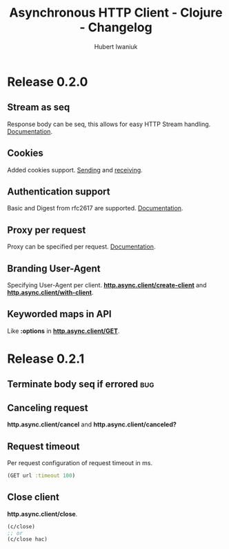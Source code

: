 #+TITLE: Asynchronous HTTP Client - Clojure - Changelog
#+AUTHOR: Hubert Iwaniuk
#+EMAIL: neotyk@kungfoo.pl
#+INFOJS_OPT: view:info toc:1
#+OPTIONS: H:4

* Release 0.2.0
** Stream as seq
   Response body can be seq, this allows for easy HTTP Stream
   handling. [[http://neotyk.github.com/http.async.client/docs.html#sec-1.2.4][Documentation]].
** Cookies
   Added cookies support. [[http://neotyk.github.com/http.async.client/docs.html#sec-1.2.3.4][Sending]] and [[http://neotyk.github.com/http.async.client/docs.html#sec-1.2.5.4][receiving]].
** Authentication support
   Basic and Digest from rfc2617 are supported. [[http://neotyk.github.com/http.async.client/docs.html#sec-1.2.3.6][Documentation]].
** Proxy per request
   Proxy can be specified per request. [[http://neotyk.github.com/http.async.client/http://neotyk.github.com/http.async.client/docs.html#sec-1.2.3.5][Documentation]].
** Branding User-Agent
   Specifying User-Agent per client.
   [[http://neotyk.github.com/http.async.client/autodoc/http.async.client-api.html#http.async.client/create-client][*http.async.client/create-client*]] and [[http://neotyk.github.com/http.async.client/autodoc/http.async.client-api.html#http.async.client/with-client][*http.async.client/with-client*]].
** Keyworded maps in API
   Like *:options* in [[http://neotyk.github.com/http.async.client/autodoc/http.async.client-api.html#http.async.client/GET][*http.async.client/GET*]].
* Release 0.2.1
** Terminate body seq if errored                                        :bug:
** Canceling request
   *http.async.client/cancel* and *http.async.client/canceled?*
** Request timeout
   Per request configuration of request timeout in ms.
   #+BEGIN_SRC clojure
   (GET url :timeout 100)
   #+END_SRC
** Close client
   *http.async.client/close*.
   #+BEGIN_SRC clojure
   (c/close)
   ;; or
   (c/close hac)
   #+END_SRC
